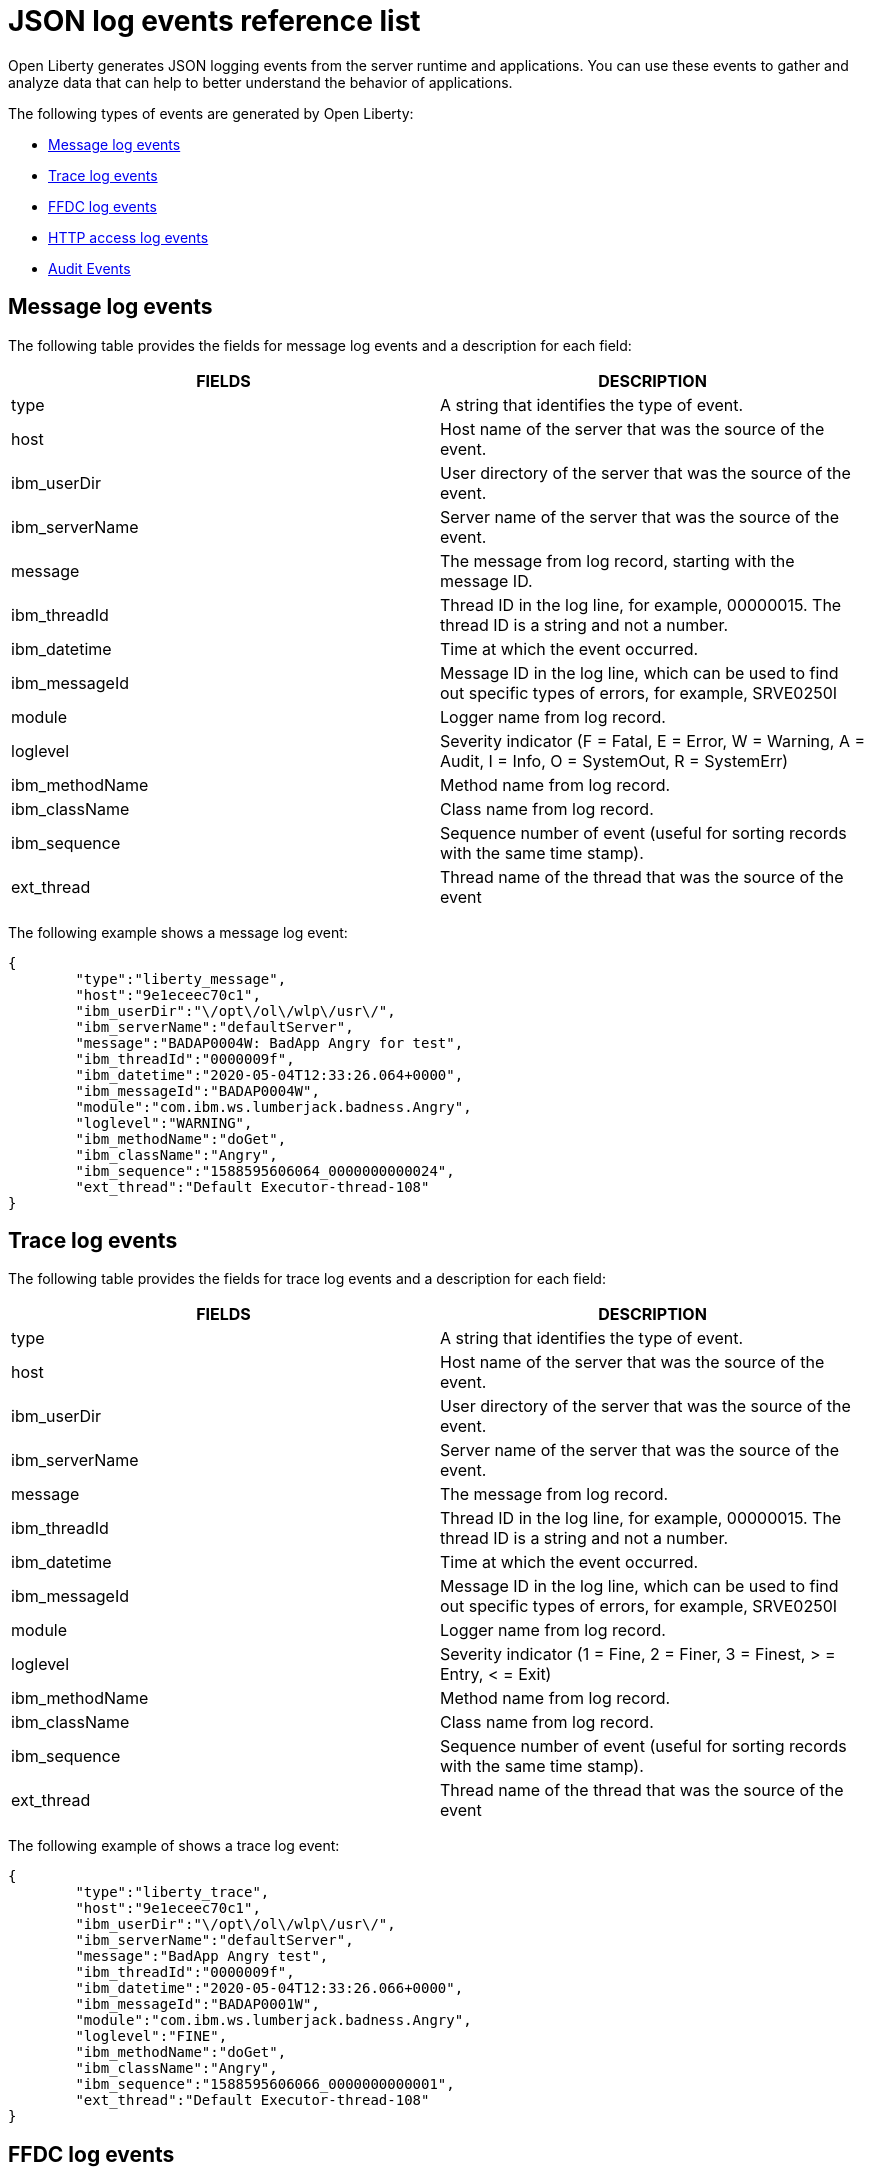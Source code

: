 // Copyright (c) 2018 IBM Corporation and others.
// Licensed under Creative Commons Attribution-NoDerivatives
// 4.0 International (CC BY-ND 4.0)
//   https://creativecommons.org/licenses/by-nd/4.0/
//
// Contributors:
//     IBM Corporation
//
:page-layout: general-reference
:page-type: general
:seo-title: JSON logging events - OpenLiberty.io
:seo-description: The JSON logging events that can be captured from the Open Liberty server runtime environment and applications.
= JSON log events reference list

Open Liberty generates JSON logging events from the server runtime and applications. You can use these events to gather and analyze data that can help to better understand the behavior of applications.

The following types of events are generated by Open Liberty:

* <<Message log events, Message log events>>
* <<Trace log events, Trace log events>>
* <<FFDC log events, FFDC log events>>
* <<HTTP access log events, HTTP access log events>>
* <<Supported audit events and their audit data, Audit Events>>


== Message log events
The following table provides the fields for message log events and a description for each field:

[cols=",",options="header",]
|===
|FIELDS |DESCRIPTION
|type |A string that identifies the type of event.
|host |Host name of the server that was the source of the event.
|ibm_userDir |User directory of the server that was the source of the event.
|ibm_serverName |Server name of the server that was the source of the event.
|message |The message from log record, starting with the message ID.
|ibm_threadId |Thread ID in the log line, for example, 00000015. The thread ID is a string and not a number.
|ibm_datetime |Time at which the event occurred.
|ibm_messageId |Message ID in the log line, which can be used to find out specific types of errors, for example, SRVE0250I
|module |Logger name from log record.
|loglevel |Severity indicator (F = Fatal, E = Error, W = Warning, A = Audit, I = Info, O = SystemOut, R = SystemErr)
|ibm_methodName |Method name from log record.
|ibm_className |Class name from log record.
|ibm_sequence |Sequence number of event (useful for sorting records with the same time stamp).
|ext_thread |Thread name of the thread that was the source of the event
|===

The following example shows a message log event:

[source,json]
----
{
	"type":"liberty_message",
	"host":"9e1eceec70c1",
	"ibm_userDir":"\/opt\/ol\/wlp\/usr\/",
	"ibm_serverName":"defaultServer",
	"message":"BADAP0004W: BadApp Angry for test",
	"ibm_threadId":"0000009f",
	"ibm_datetime":"2020-05-04T12:33:26.064+0000",
	"ibm_messageId":"BADAP0004W",
	"module":"com.ibm.ws.lumberjack.badness.Angry",
	"loglevel":"WARNING",
	"ibm_methodName":"doGet",
	"ibm_className":"Angry",
	"ibm_sequence":"1588595606064_0000000000024",
	"ext_thread":"Default Executor-thread-108"
}
----

== Trace log events
The following table provides the fields for trace log events and a description for each field:

[cols=",",options="header",]
|===
|FIELDS |DESCRIPTION
|type |A string that identifies the type of event.
|host |Host name of the server that was the source of the event.
|ibm_userDir |User directory of the server that was the source of the event.
|ibm_serverName |Server name of the server that was the source of the event.
|message |The message from log record.
|ibm_threadId |Thread ID in the log line, for example, 00000015. The thread ID is a string and not a number.
|ibm_datetime |Time at which the event occurred.
|ibm_messageId |Message ID in the log line, which can be used to find out specific types of errors, for example, SRVE0250I
|module |Logger name from log record.
|loglevel |Severity indicator (1 = Fine, 2 = Finer, 3 = Finest, > = Entry, < = Exit)
|ibm_methodName |Method name from log record.
|ibm_className |Class name from log record.
|ibm_sequence |Sequence number of event (useful for sorting records with the same time stamp).
|ext_thread |Thread name of the thread that was the source of the event
|===

The following example of shows a trace log event:

[source,json]
----
{
	"type":"liberty_trace",
	"host":"9e1eceec70c1",
	"ibm_userDir":"\/opt\/ol\/wlp\/usr\/",
	"ibm_serverName":"defaultServer",
	"message":"BadApp Angry test",
	"ibm_threadId":"0000009f",
	"ibm_datetime":"2020-05-04T12:33:26.066+0000",
	"ibm_messageId":"BADAP0001W",
	"module":"com.ibm.ws.lumberjack.badness.Angry",
	"loglevel":"FINE",
	"ibm_methodName":"doGet",
	"ibm_className":"Angry",
	"ibm_sequence":"1588595606066_0000000000001",
	"ext_thread":"Default Executor-thread-108"
}
----

== FFDC log events
The following table provides the fields for first failure data capture (FFDC) events and a description for each field:

[cols=",",options="header",]
|===
|FIELDS |DESCRIPTION
|type |A string that identifies the type of event.
|host |Host name of the server that was the source of the event.
|ibm_userDir |User directory of the server that was the source of the event.
|ibm_serverName |Server name of the server that was the source of the event.
|ibm_datetime |Time at which the event occurred.
|message |The message from log record.
|ibm_className |The class that emitted the FFDC entry.
|ibm_exceptionName |The exception that was reported in the FFDC entry.
|ibm_probeID |The unique identifier of the FFDC point within the class.
|ibm_threadId |The thread ID of the FFDC incident.
|ibm_stackTrace |The stack trace of the FFDC incident.
|ibm_objectDetails |The incident details for the FFDC incident.
|ibm_sequence |Sequence number of event (useful for sorting records with the same time stamp).

|===

The following example shows a FFDC log event:
[source,json]
----
{
    "type":"liberty_ffdc",
    "host":"252ecfa1f755",
    "ibm_userDir":"\/opt\/ibm\/wlp\/usr\/",
    "ibm_serverName":"defaultServer",
    "ibm_datetime":"2020-03-24T19:08:14.579+0000",
    "message":"A metric named com.acmeair.web.AuthServiceRest.com.acmeair.web.AuthServiceRest.login with tags app=\"acmeair-authservice-java\" already exists",
    "ibm_className":"com.ibm.ws.microprofile.metrics.impl.MetricRegistryImpl",
    "ibm_exceptionName":"java.lang.IllegalArgumentException",
    "ibm_probeID":"656",
    "ibm_threadId":"00000275",
    "ibm_stackTrace":"java.lang.IllegalArgumentException: A metric named com.acmeair.web.AuthServiceRest.com.acmeair.web.AuthServiceRest.login with tags app=\"acmeair-authservice-java\" already exists\n\tat ...",
    "ibm_objectDetails":"Object type = com.ibm.ws.microprofile.metrics.impl.MetricRegistryImpl\n  metrics = class java.util.concurrent.ConcurrentHashMap@f445b6cd\n...",
    "ibm_sequence":"1585076894579_0000000000001"
}
----

== HTTP access log events
The following table provides the fields for HTTP access log events and a description for each field:

[cols=",",options="header",]
|===
|FIELDS |DESCRIPTION
|type |A string that identifies the type of event.
|host |Host name of the server that was the source of the event.
|ibm_userDir |User directory of the server that was the source of the event.
|ibm_serverName |Server name of the server that was the source of the event.
|ibm_uriPath |Path information for the requested URL. This path information does not contain the query parameters, for example, `/pushworksserver/push/apps/tags`.
|ibm_requestMethod |HTTP verb, for example, GET
|ibm_requestHost |Request host IP address, for example, 127.0.0.1.
|ibm_requestPort |Port number of the request.
|ibm_remoteHost |Remote host IP address, for example, 127.0.0.1
|ibm_userAgent |The userAgent value in the request.
|ibm_requestProtocol |Protocol type, for example, HTTP/1.1.
|queryString |String representing query string from the HTTP request, for example, color=blue&size=large.
|ibm_bytesReceived |Bytes received in the URL, for example, 94.
|ibm_responseCode |HTTP response code, for example, 200.
|ibm_elapsedTime |Time that is taken to serve the request, in microseconds.
|ibm_datetime |Time at which the event occurred.
|ibm_sequence |Sequence number of event (useful for sorting records with the same time stamp).

|===

The following example shows a HTTP access log event:

[source,json]
----
{
    "type":"liberty_accesslog",
    "host":"79e8ad2347b3",
    "ibm_userDir":"\/opt\/ibm\/wlp\/usr\/",
    "ibm_serverName":"defaultServer",
    "ibm_uriPath":"\/customer\/internal\/validateid",
    "ibm_requestMethod":"POST",
    "ibm_requestHost":"172.27.0.9",
    "ibm_requestPort":"9080",
    "ibm_remoteHost":"172.27.0.10",
    "ibm_userAgent":"Apache-CXF/3.3.3-SNAPSHOT",
    "ibm_requestProtocol":"HTTP\/1.1",
    "ibm_bytesReceived":18,
    "ibm_responseCode":200,
    "ibm_elapsedTime":1639930,
    "ibm_datetime":"2020-03-24T19:08:17.073+0000",
    "ibm_sequence":"1585076895433_0000000000003"
}
----

== Supported audit events and their audit data

The Liberty Audit feature captures auditable events from the server runtime environment and applications. You can use the data that is generated from the audit events to analyze the configured environment.

The audit events are captured in the following formats to help identify different areas where the configured environment can be improved:

* <<SECURITY_AUDIT_MGMT, Management of the audit service (SECURITY_AUDIT_MGMT)>>
* <<SECURITY_MEMBER_MGMT, SCIM operations/member management (SECURITY_MEMBER_MGMT)>>
* <<SECURITY_API_AUTHN, Servlet 3.0 APIs: login/authenticate (SECURITY_API_AUTHN)>>
* <<SECURITY_API_AUTHN_TERMINATE, Servlet 3.0 APIs: logout (SECURITY_API_AUTHN_TERMINATE)>>
* <<SECURITY_AUTHN_TERMINATE, Form Logout (SECURITY_AUTHN_TERMINATE)>>
* <<SECURITY_AUTHN, Basic Authentication (SECURITY_AUTHN)>>
* <<SECURITY_AUTHN, Client certificate authentication (SECURITY_AUTHN)>>
* <<SECURITY_AUTHN, Form Login Authenication (SECURITY_AUTHN)>>
* <<SECURITY_AUTHN_DELEGATION, Servlet runAs delegation (SECURITY_AUTHN_DELEGATION)>>
* <<SECURITY_AUTHN_DELEGATION, EJB delegation (SECURITY_AUTHN_DELEGATION)>>
* <<SECURITY_AUTHN_FAILOVER, Failover to basic authentication (SECURITY_AUTHN_FAILOVER)>>
* <<SECURITY_AUTHZ, Unprotected servlet authorization (SECURITY_AUTHZ)>>
* <<SECURITY_AUTHZ, JACC web authorization (SECURITY_AUTHZ)>>
* <<SECURITY_AUTHZ, JACC EJB authorization (SECURITY_AUTHZ)>>
* <<SECURITY_AUTHZ, EJB authorization (SECURITY_AUTHZ)>>
* <<SECURITY_JMS_AUTHN, JMS Authentication (SECURITY_JMS_AUTHN)>>
* <<SECURITY_JMS_AUTHZ, JMS Authorization (SECURITY_JMS_AUTHZ)>>
* <<JMX_MBEAN_REGISTER, JMX MBean registration (JMX_MBEAN_REGISTER)>>
* <<JMX_MBEAN, JMX MBean Operations (JXM_MBEAN)>>
* <<JMX_MBEAN_ATTRIBUTES, JMX MBean attribute operations (JMX_MBEAN_ATTRIBUTES)>>
* <<JMX_NOTIFICATION, JMX Notifications (JMX_NOTIFICATION)>>

=== SECURITY_AUDIT_MGMT

The SECURITY_AUDIT_MGMT event captures the start and stop of the Audit Service and implemented handlers such as the default AuditFileHandler.


The following table provides the fields for the SECURITY_AUDIT_MGMT event to capture the audit information from the management of the audit service.

[cols=",",options="header",]
|===
|FIELDS |DESCRIPTION
|type |A string that identifies the type of event
|host |Host name of the server that was the source of the event
|ibm_userDir |User directory of the server that was the source of the event.
|ibm_serverName |Server name of the server that was the source of the
event.
|ibm_datetime |Time at which the event occurred.
|ibm_sequence |Sequence number of event (useful for sorting records with the same time stamp).
|ibm_threadId |Thread ID in the log line, for example, 00000015. The thread ID is a string and not a number.
|ibm_audit_eventName |Name of the audit event
|ibm_audit_eventSequenceNumber |Sequence number of the audit event
|ibm_audit_eventTime |Time the event occurred
|ibm_audit_observer.id |Identifier of the observer of the event
|ibm_audit_observer.name |Name of the observer of the event: `AuditService` in the case of the audit service; `AuditHandler: <name of handler implementation>` in the case of a handler start
|ibm_audit_observer.typeURI |Unique URI of the observer of the event: `service/server`
|ibm_audit_outcome |Outcome of the event
|ibm_audit_target.id |Identifier of the target of the action
|ibm_audit_target.typeURI |Unique URI of the target of the event: `server/audit/start` in the case of an AuditService or handler start; `server/audit/stop` in the case of an AuditService or handler stop
|===


The following example shows the SECURITY_AUDIT_MGMT event capturing the start of the Audit Service and AuditFileHandler:

[source,json]
----
{
    "type":"liberty_audit",
    "host":"sage.xyz.com",
    "ibm_userDir":"\/Users\/sage\/libertyGit\/WS-CD-Open\/dev\/build.image\/wlp\/usr\/",
    "ibm_serverName":"TestServer.audit",
    "ibm_datetime":"2018-07-10T16:15:35.110-0400",
    "ibm_sequence":"1536171863908_0000000000001",
    "ibm_threadId":"00000013",
    "ibm_audit_eventName": "SECURITY_AUDIT_MGMT",
    "ibm_audit_eventSequenceNumber": "0",
    "ibm_audit_eventTime": "2018-07-10T16:15:34.339-0400",
    "ibm_audit_observer.id": "websphere: sage.xyz.com:/Users/sage/libertyGit/WS-CD-Open/dev/build.image/wlp/usr/:TestServer.audit",
    "ibm_audit_observer.name": "AuditService",
    "ibm_audit_observer.typeURI": "service/server",
    "ibm_audit_outcome": "success",
    "ibm_audit_target.id": "websphere: sage.xyz.com:/Users/sage/libertyGit/WS-CD-Open/dev/build.image/wlp/usr/:TestServer.audit",
    "ibm_audit_target.typeURI": "service/audit/start"
	}

{
	  "type":"liberty_audit",
    "host":"sage.xyz.com",
    "ibm_userDir":"\/Users\/sage\/libertyGit\/WS-CD-Open\/dev\/build.image\/wlp\/usr\/",
    "ibm_serverName":"TestServer.audit",
    "ibm_datetime":"2018-07-10T16:15:35.740-0400",
    "ibm_sequence":"1536171863908_0000000000002",
    "ibm_threadId":"00000013",
    "ibm_audit_eventName": "SECURITY_AUDIT_MGMT",
    "ibm_audit_eventSequenceNumber": "1",
    "ibm_audit_eventTime": "2018-07-10T16:15:34.471-0400",
    "ibm_audit_observer.id": "websphere: sage.xyz.com:/Users/sage/libertyGit/WS-CD-Open/dev/build.image/wlp/usr/:TestServer.audit",
    "ibm_audit_observer.name": "AuditHandler:AuditFileHandler",
    "ibm_audit_observer.typeURI": "service/server",
    "ibm_audit_outcome": "success",
    "ibm_audit_target.id": "websphere: sage.xyz.com:/Users/sage/libertyGit/WS-CD-Open/dev/build.image/wlp/usr/:TestServer.audit",
    "ibm_audit_target.typeURI": "service/audit/start"

}
----


=== SECURITY_MEMBER_MGMT

You can use the SECURITY_MEMBER_MGMT event to capture the audit information from SCIM operations or member management. The following table provides the fields for the SECURITY_Member_MGMT event and a description of each field.

[cols=",",options="header",]
|===
|FIELDS |DESCRIPTION
|type |A string that identifies the type of event
|host |Host name of the server that was the source of the event
|ibm_userDir |User directory of the server that was the source of the event.
|ibm_serverName |Server name of the server that was the source of the
event.
|ibm_datetime |Time at which the event occurred.
|ibm_sequence |Sequence number of event (useful for sorting records with the same time stamp).
|ibm_threadId |Thread ID in the log line, for example, 00000015. The thread ID is a string and not a number.
|ibm_audit_eventName |Name of the audit event
|ibm_audit_eventSequenceNumber |Sequence number of the audit event
|ibm_audit_eventTime |Time the event occurred
|ibm_audit_initiator.host.address |Host address of the initiator of the event
|ibm_audit_initiator.host.agent |Name of monitoring agent associated with initiator
|ibm_audit_observer.id |Identifier of the observer of the event
|ibm_audit_observer.name |Name of the observer of the event: `SecurityService`
|ibm_audit_observer.typeURI |Unique URI of the observer of the event: `service/server`
|ibm_audit_outcome |Outcome of the event
|ibm_audit_reason.reasonCode |A value indicating the underlying success or error code for the outcome. In general, a value of 200 means success.
|ibm_audit_reason.reasonType |A value indicating the underlying mechanism, i.e., and HTTP or HTTPS associated with the request
|ibm_audit_target.action |What action was being performed on the target
|ibm_audit_target.appname |Name of the application to be accessed or run on the target
|ibm_audit_target.credential.token |Token name of user performing action
|ibm_audit_target.credential.type |Token type of user performing action
|ibm_audit_target.entityType |Generic name of the member being acted upon: PersonAccount, Group
|ibm_audit_target.host.address |Host and port of the target
|ibm_audit_target.id |Identifier of the target of the action
|ibm_audit_target.method |Method being invoked on the target, i.e.,GET, POST
|ibm_audit_target.name |Name of the target. Note that the name will include “urbridge”, “scim” or “vmmservice”, depending on the flow of the request (for example, is it a call coming through scim).
|ibm_audit_target.realm |Realm name associated with the target
|ibm_audit_target.repositoryId |Repository identifier associated with the target
|ibm_audit_target.session |Session identifier associated with the target
|ibm_audit_target.uniqueName |Unique name of the member being acted upon
|ibm_audit_target.typeURI |Unique URI of the target of the event: server/vmmservice/<action>
|===

The following example shows a SECURITY_MEMBER_MGMT user record creation action:

[source,json]
----
{
    "type": "liberty_audit",
    "host": "sage.xyz.com",
    "ibm_userDir": "C:\/liberty\/libertyGit\/WS-CD-Open\/dev\/build.image\/wlp\/usr\/",
    "ibm_serverName": "scim.custom.repository.audit",
    "ibm_datetime": "2018-07-24T14:59:82.321-0400",
    "ibm_sequence": "1536329056532_0000000000047",
    "ibm_threadId": "000000a5",
    "ibm_audit_eventName": "SECURITY_MEMBER_MGMT",
    "ibm_audit_eventSequenceNumber": "13",
    "ibm_audit_eventTime": "2018-07-24T14:58:45.284-0400",
    "ibm_audit_initiator.host.address": "127.0.0.1",
    "ibm_audit_initiator.host.agent": "Java/1.8.0",
    "ibm_audit_observer.id": "websphere: sage.xyz.com:C:/liberty/libertyGit/WS-CD-Open/dev/build.image/wlp/usr/:scim.custom.repository.audit",
    "ibm_audit_observer.name": "SecurityService",
    "ibm_audit_observer.typeURI": "service/server",
    "ibm_audit_outcome": "success",
    "ibm_audit_reason.reasonCode": "200",
    "ibm_audit_reason.reasonType": "HTTPS",
    "ibm_audit_target.action": "create",
    "ibm_audit_target.appname": "RESTProxyServlet",
    "ibm_audit_target.credential.token": "adminUser",
    "ibm_audit_target.credential.type": "BASIC",
    "ibm_audit_target.entityType": "PersonAccount",
    "ibm_audit_target.host.address": "127.0.0.1:63571",
    "ibm_audit_target.id": "websphere: sage.xyz.com:C:/liberty/libertyGit/WS-CD-Open/dev/build.image/wlp/usr/:scim.custom.repository.audit",
    "ibm_audit_target.method": "POST",
    "ibm_audit_target.name": "/ibm/api/scim/Users",
    "ibm_audit_target.realm": "sampleCustomRepositoryRealm",
    "ibm_audit_target.repositoryId": "sampleCustomRepository",
    "ibm_audit_target.session": "myQz9fZu2ZUW0nEUWvEaiQC",
    "ibm_audit_target.typeURI": "service/vmmservice/create",
    "ibm_audit_target.uniqueName": "cn=usertemp,o=ibm,c=us"


}
----

The following example shows a SECURITY_MEMBER_MGMT user lookup action:

[source,json]
----
{

    "type": "liberty_audit",
    "host": "sage.xyz.com",
    "ibm_userDir": "C:\/liberty\/libertyGit\/WS-CD-Open\/dev\/build.image\/wlp\/usr\/",
    "ibm_serverName": "scim.custom.repository.audit",
    "ibm_datetime": "2018-07-24T14:59:82.433-0400",
    "ibm_sequence": "1536329056532_0000000000048",
    "ibm_threadId": "000000a5",
    "ibm_audit_eventName": "SECURITY_MEMBER_MGMT",
    "ibm_audit_eventSequenceNumber": "14",
    "ibm_audit_eventTime": "2018-07-24T14:58:45.343-0400",
    "ibm_audit_initiator.host.address": "127.0.0.1",
    "ibm_audit_initiator.host.agent": "Java/1.8.0",
    "ibm_audit_observer.id": "websphere: sage.xyz.com:C:/liberty/libertyGit/WS-CD-Open/dev/build.image/wlp/usr/:scim.custom.repository.audit",
    "ibm_audit_observer.name": "SecurityService",
    "ibm_audit_observer.typeURI": "service/server",
    "ibm_audit_outcome": "success",
    "ibm_audit_reason.reasonCode": "200",
    "ibm_audit_reason.reasonType": "HTTPS",
    "ibm_audit_target.action": "get",
    "ibm_audit_target.appname": "RESTProxyServlet",
    "ibm_audit_target.credential.token": "adminUser",
    "ibm_audit_target.credential.type": "BASIC",
    "ibm_audit_target.entityType": "PersonAccount",
    "ibm_audit_target.host.address": "127.0.0.1:63571",
    "ibm_audit_target.id": "websphere: sage.xyz.com:C:/liberty/libertyGit/WS-CD-Open/dev/build.image/wlp/usr/:scim.custom.repository.audit",
    "ibm_audit_target.method": "POST",
    "ibm_audit_target.name": "/ibm/api/scim/Users",
    "ibm_audit_target.realm": "sampleCustomRepositoryRealm",
    "ibm_audit_target.repositoryId": "sampleCustomRepository",
    "ibm_audit_target.session": "myQz9fZu2ZUW0nEUWvEaiQC",
    "ibm_audit_target.typeURI": "service/vmmservice/get",
    "ibm_audit_target.uniqueName": "cn=usertemp,o=ibm,c=us"

}
----


=== SECURITY_API_AUTHN

You can use the SECURITY_API_AUTHN event to capture the audit information from the login and authentication for servlet 3.0 APIs. The following table provides the fields for the SECURITY_API_AUTHN event and a description of each field.

[cols=",",options="header",]
|===
|FIELDS |DESCRIPTION
|type |A string that identifies the type of event
|host |Host name of the server that was the source of the event
|ibm_userDir |User directory of the server that was the source of the event.
|ibm_serverName |Server name of the server that was the source of the
event.
|ibm_datetime |Time at which the event occurred.
|ibm_sequence |Sequence number of event (useful for sorting records with the same time stamp).
|ibm_threadId |Thread ID in the log line, for example, 00000015. The thread ID is a string and not a number.
|ibm_audit_eventName |Name of the audit event
|ibm_audit_eventSequenceNumber |Sequence number of the audit event
|ibm_audit_eventTime |Time the event occurred
|ibm_audit_initiator.host.address |Host address of the initiator of the event
|ibm_audit_initiator.host.agent |Name of monitoring agent associated with initiator
|ibm_audit_observer.id |Identifier of the observer of the event
|ibm_audit_observer.name |Name of the observer of the event: `SecurityService`
|ibm_audit_observer.typeURI |Unique URI of the observer of the event: `service/server`
|ibm_audit_outcome |Outcome of the event
|ibm_audit_reason.reasonCode |A value indicating the underlying success or error code for the outcome. In general, a value of 200 means success
|ibm_audit_reason.reasonType |A value indicating the underlying mechanism, i.e., HTTP or HTTPS, associated with the request
|ibm_audit_target.appname |Name of the application to be accessed or run on the target
|ibm_audit_target.credential.token |Token name of user performing action
|ibm_audit_target.credential.type |Token type of user performing action. BASIC, FORM or CLIENTCERT
|ibm_audit_target.host.address |Host and port of the target
|ibm_audit_target.id |Identifier of the target of the action
|ibm_audit_target.method |Method being invoked on the target, i.e.,GET, POST
|ibm_audit_target.name |Context root
|ibm_audit_target.params |Names and values of any parameters sent to the target with the action
|ibm_audit_target.realm |Realm name associated with the target
|ibm_audit_target.session |HTTP session ID
|ibm_audit_target.typeURI |Unique URI of the target of the event: `service/application/web`
|===

The following example shows a SECURITY_API_AUTHN event that results in a redirect:

[source,json]
----
{
    "type": "liberty_audit",
    "host": "sage.xyz.com",
    "ibm_userDir": "C:\/liberty\/libertyGit\/WS-CD-Open\/dev\/build.image\/wlp\/usr\/",
    "ibm_serverName": "com.ibm.ws.webcontainer.security.fat.loginmethod.audit",
    "ibm_datetime": "2018-07-24T17:03:25.628-0400",
    "ibm_sequence": "1536329078239_0000000000020",
    "ibm_threadId": "000000b7",
    "ibm_audit_eventName": "SECURITY_API_AUTHN",
    "ibm_audit_eventSequenceNumber": "2",
    "ibm_audit_eventTime": "2018-07-24T17:03:24.142-0400",
    "ibm_audit_initiator.host.address": "127.0.0.1",
    "ibm_audit_initiator.host.agent": "Apache-HttpClient/4.1.2 (java 1.5)",
    "ibm_audit_observer.id": "websphere: sage.xyz.com:C:/liberty/libertyGit/WS-CD-Open/dev/build.image/wlp/usr/:com.ibm.ws.webcontainer.security.fat.loginmethod.audit",
    "ibm_audit_observer.name": "SecurityService",
    "ibm_audit_observer.typeURI": "service/server",
    "ibm_audit_outcome": "failure",
    "ibm_audit_reason.reasonCode": "401",
    "ibm_audit_reason.reasonType": "HTTP",
    "ibm_audit_target.appname": "ProgrammaticAPIServlet",
    "ibm_audit_target.credential.token": "user2",
    "ibm_audit_target.credential.type": "BASIC",
    "ibm_audit_target.host.address": "127.0.0.1:8010",
    "ibm_audit_target.id": "websphere: sage.xyz.com:C:/liberty/libertyGit/WS-CD-Open/dev/build.image/wlp/usr/:com.ibm.ws.webcontainer.security.fat.loginmethod.audit",
    "ibm_audit_target.method": "GET",
    "ibm_audit_target.name": "/basicauth/ProgrammaticAPIServlet",
    "ibm_audit_target.params": "testMethod=login,logout,login&user=user2&password=*******",
    "ibm_audit_target.realm": "BasicRealm",
    "ibm_audit_target.session": "MDqMWXO--7cmdu4Oqkt8J3i",
    "ibm_audit_target.typeURI": "service/application/web"


}
----

=== SECURITY_API_AUTHN_TERMINATE

You can use the SECURITY_API_AUTHN_TERMINATE event to capture the audit information from the log out for servlet 3.0 APIs. The following table provides the fields for the SECURITY_API_AUTHN_TERMINATE event and a description of each field.

[cols=",",options="header",]
|===
|FIELDS |DESCRIPTION
|type |A string that identifies the type of event
|host |Host name of the server that was the source of the event
|ibm_userDir |User directory of the server that was the source of the event.
|ibm_serverName |Server name of the server that was the source of the
event.
|ibm_datetime |Time at which the event occurred.
|ibm_sequence |Sequence number of event (useful for sorting records with the same time stamp).
|ibm_threadId |Thread ID in the log line, for example, 00000015. The thread ID is a string and not a number.
|ibm_audit_eventName |Name of the audit event
|ibm_audit_eventSequenceNumber |Sequence number of the audit event
|ibm_audit_eventTime |Time the event occurred
|ibm_audit_initiator.host.address |Host address of the initiator of the event
|ibm_audit_initiator.host.agent |Name of monitoring agent associated with initiator
|ibm_audit_observer.id |Identifier of the observer of the event
|ibm_audit_observer.name |Name of the observer of the event: `SecurityService`
|ibm_audit_observer.typeURI |Unique URI of the observer of the event: `service/server`
|ibm_audit_outcome |Outcome of the event
|ibm_audit_reason.reasonCode |A value indicating the underlying success or error code for the outcome. In general, a value of 200 means success
|ibm_audit_reason.reasonType |A value indicating the underlying mechanism, i.e., HTTP or HTTPS, associated with the request
|ibm_audit_target.appname |Name of the application to be accessed or run on the target
|ibm_audit_target.credential.token |Token name of user performing action
|ibm_audit_target.credential.type |Token type of user performing action. BASIC, FORM or CLIENTCERT
|ibm_audit_target.host.address |Host and port of the target
|ibm_audit_target.id |Identifier of the target of the action
|ibm_audit_target.method |Method being invoked on the target, i.e.,GET, POST
|ibm_audit_target.name |Context root
|ibm_audit_target.params |Names and values of any parameters sent to the target with the action
|ibm_audit_target.realm |Realm name associated with the target
|ibm_audit_target.session |HTTP Session ID
|ibm_audit_target.typeURI |Unique URI of the target of the event: `service/application/web`
|===

The following example shows a successful SECURITY_API_AUTHN_TERMINATE event:

[source, json]
----
{
    "type": "liberty_audit",
    "host": "sage.xyz.com",
    "ibm_userDir": "C:\/liberty\/libertyGit\/WS-CD-Open\/dev\/build.image\/wlp\/usr\/",
    "ibm_serverName": "com.ibm.ws.webcontainer.security.fat.loginmethod.audit",
    "ibm_datetime": "2018-07-24T17:03:25.845-0400",
    "ibm_sequence": "1536329078239_0000000000021",
    "ibm_threadId": "000000b7",
    "ibm_audit_eventName": "SECURITY_API_AUTHN_TERMINATE",
    "ibm_audit_eventSequenceNumber": "3",
    "ibm_audit_eventTime": "2018-07-24T17:03:24.193-0400",
    "ibm_audit_initiator.host.address": "127.0.0.1",
    "ibm_audit_initiator.host.agent": "Apache-HttpClient/4.1.2 (java 1.5)",
    "ibm_audit_observer.id": "websphere: sage.xyz.com:C:/liberty/libertyGit/WS-CD-Open/dev/build.image/wlp/usr/:com.ibm.ws.webcontainer.security.fat.loginmethod.audit",
    "ibm_audit_observer.name": "SecurityService",
    "ibm_audit_observer.typeURI": "service/server",
    "ibm_audit_outcome": "success",
    "ibm_audit_reason.reasonCode": "200",
    "ibm_audit_reason.reasonType": "HTTP",
    "ibm_audit_target.appname": "ProgrammaticAPIServlet",
    "ibm_audit_target.credential.token": "user1",
    "ibm_audit_target.credential.type": "BASIC",
    "ibm_audit_target.host.address": "127.0.0.1:8010",
    "ibm_audit_target.id": "websphere: sage.xyz.com:C:/liberty/libertyGit/WS-CD-Open/dev/build.image/wlp/usr/:com.ibm.ws.webcontainer.security.fat.loginmethod.audit",
    "ibm_audit_target.method": "GET",
    "ibm_audit_target.name": "/basicauth/ProgrammaticAPIServlet",
    "ibm_audit_target.params": "testMethod=login,logout,login&user=user2&password=*******",
    "ibm_audit_target.realm": "BasicRealm",
    "ibm_audit_target.session": "MDqMWXO--7cmdu4Oqkt8J3i",
    "ibm_audit_target.typeURI": "service/application/web"

}
----

=== SECURITY_AUTHN

You can use the SECURITY_AUTHN event to capture the audit information from basic authentication, form login authentication, client certificate authentication, and JASPI authentication. The following table provides the fields for the SECURITY_AUTHN event and a description of each field.

[cols=",",options="header",]
|===
|FIELDS |DESCRIPTION
|type |A string that identifies the type of event
|host |Host name of the server that was the source of the event
|ibm_userDir |User directory of the server that was the source of the event.
|ibm_serverName |Server name of the server that was the source of the
event.
|ibm_datetime |Time at which the event occurred.
|ibm_sequence |Sequence number of event (useful for sorting records with the same time stamp).
|ibm_threadId |Thread ID in the log line, for example, 00000015. The thread ID is a string and not a number.
|ibm_audit_eventName |Name of the audit event
|ibm_audit_eventSequenceNumber |Sequence number of the audit event
|ibm_audit_eventTime |Time the event occurred
|ibm_audit_initiator.host.address |Host address of the initiator of the event
|ibm_audit_initiator.host.agent |Name of monitoring agent associated with initiator
|ibm_audit_observer.id |Identifier of the observer of the event
|ibm_audit_observer.name |Name of the observer of the event: `SecurityService`
|ibm_audit_observer.typeURI |Unique URI of the observer of the event: `service/server`
|ibm_audit_outcome |Outcome of the event
|ibm_audit_reason.reasonCode |A value indicating the underlying success or error code for the outcome. In general, a value of 200 means success
|ibm_audit_reason.reasonType |A value indicating the underlying mechanism, i.e., HTTP or HTTPS, associated with the request
|ibm_audit_target.appname |Name of the application to be accessed or run on the target
|ibm_audit_target.credential.token |Token name of user performing action
|ibm_audit_target.credential.type |Token type of user performing action. BASIC, FORM or CLIENTCERT
|ibm_audit_target.host.address |Host and port of the target
|ibm_audit_target.id |Identifier of the target of the action
|ibm_audit_target.method |Method being invoked on the target, i.e.,GET, POST
|ibm_audit_target.name |Context root
|ibm_audit_target.params |Names and values of any parameters sent to the target with the action
|ibm_audit_target.realm |Realm name associated with the target
|ibm_audit_target.session |HTTP session ID
|ibm_audit_target.typeURI |Unique URI of the target of the event: `service/application/web`
|===

The following example shows a successful SECURITY_AUTHN event:

[source,json]
----
{
    "type": "liberty_audit",
    "host":"sage.xyz.com",
    "ibm_userDir":"C:\/liberty\/libertyGit\/WS-CD-Open\/dev\/build.image\/wlp\/usr\/",
    "ibm_serverName":"com.ibm.ws.webcontainer.security.fat.loginmethod.audit",
    "ibm_datetime":"2018-07-24T17:04:53.213-0400",
    "ibm_sequence":"1536171867413_0000000000003",
    "ibm_threadId":"00000050",
    "ibm_audit_eventName": "SECURITY_AUTHN",
    "ibm_audit_eventSequenceNumber": "6",
    "ibm_audit_eventTime": "2018-07-24T17:03:28.652-0400",
    "ibm_audit_initiator.host.address": "127.0.0.1",
    "ibm_audit_initiator.host.agent": "Apache-HttpClient/4.1.2 (java 1.5)",
    "ibm_audit_observer.id": "websphere: sage.xyz.com:C:/liberty/libertyGit/WS-CD-Open/dev/build.image/wlp/usr/:com.ibm.ws.webcontainer.security.fat.loginmethod.audit",
    "ibm_audit_observer.name": "SecurityService",
    "ibm_audit_observer.typeURI": "service/server",
    "ibm_audit_outcome": "success",
    "ibm_audit_reason.reasonCode": "200",
    "ibm_audit_reason.reasonType": "HTTP",
    "ibm_audit_target.appname": "ProgrammaticAPIServlet",
    "ibm_audit_target.credential.token": "user1",
    "ibm_audit_target.credential.type": "BASIC",
    "ibm_audit_target.host.address": "127.0.0.1:8010",
    "ibm_audit_target.id": "websphere: sage.xyz.com:C:/liberty/libertyGit/WS-CD-Open/dev/build.image/wlp/usr/:com.ibm.ws.webcontainer.security.fat.loginmethod.audit",
    "ibm_audit_target.method": "GET",
    "ibm_audit_target.name": "/basicauth/ProgrammaticAPIServlet",
    "ibm_audit_target.params": "testMethod=login,logout,login&user=invalidUser&password=*********",
    "ibm_audit_target.realm": "BasicRealm",
    "ibm_audit_target.session": "vvmysQmVNHt4OfCRNIflZBt",
    "ibm_audit_target.typeURI": "service/application/web"

}
----


=== SECURITY_AUTHN_DELEGATION

You can use the SECURITY_AUTHN_DELEGATION event to capture the audit information from Servlet runAs delegation and EJB delegation. The following table provides the fields for the SECURITY_AUTHN_DELEGATION event and a description of each field.

[cols=",",options="header",]
|===
|FIELDS |DESCRIPTION
|type |A string that identifies the type of event
|host |Host name of the server that was the source of the event
|ibm_userDir |User directory of the server that was the source of the event.
|ibm_serverName |Server name of the server that was the source of the
event.
|ibm_datetime |Time at which the event occurred.
|ibm_sequence |Sequence number of event (useful for sorting records with the same time stamp).
|ibm_threadId |Thread ID in the log line, for example, 00000015. The thread ID is a string and not a number.
|ibm_audit_eventName |Name of the audit event
|ibm_audit_eventSequenceNumber |Sequence number of the audit event
|ibm_audit_eventTime |Time the event occurred
|ibm_audit_initiator.host.address |Host address of the initiator of the event
|ibm_audit_initiator.host.agent |Name of monitoring agent associated with initiator
|ibm_audit_observer.id |Identifier of the observer of the event
|ibm_audit_observer.name |Name of the observer of the event: `SecurityService`
|ibm_audit_observer.typeURI |Unique URI of the observer of the event: `service/server`
|ibm_audit_outcome |Outcome of the event
|ibm_audit_reason.reasonCode |A value indicating the underlying success or error code for the outcome. In general, a value of 200 means success
|ibm_audit_reason.reasonType |A value indicating the underlying mechanism, i.e., HTTP or HTTPS, associated with the request
|ibm_audit_target.appname |Name of the application to be accessed or run on the target
|ibm_audit_target.credential.token |Token name of user performing action
|ibm_audit_target.credential.type |Token type of user performing action. BASIC, FORM or CLIENTCERT
|ibm_audit_target.delegation.users |List of users in the delegation flow, starting with the initial user invoking the action
|ibm_audit_target.host.address |Host and port of the target
|ibm_audit_target.id |Identifier of the target of the action
|ibm_audit_target.method |Method being invoked on the target, i.e.,GET, POST
|ibm_audit_target.name |Context root
|ibm_audit_target.params |Names and values of any parameters sent to the target with the action
|ibm_audit_target.realm |Realm name associated with the target
|ibm_audit_target.runas.role |RunAs role name used in the delegation
|ibm_audit_target.session |HTTP session ID
|ibm_audit_target.typeURI |Unique URI of the target of the event: `service/application/web`
|===



The following example shows a successful SECURITY_AUTHN_DELEGATION event:

[source,json]
----
{
    "type": "liberty_audit",
    "host":"sage.xyz.com",
    "ibm_userDir":"C:\/liberty\/libertyGit\/WS-CD-Open\/dev\/build.image\/wlp\/usr\/",
    "ibm_serverName":"com.ibm.ws.ejbcontainer.security.fat.audit",
    "ibm_datetime":"2018-07-16T14:39:22.521-0400",
    "ibm_sequence":"1536329023162_0000000000001",
    "ibm_threadId":"00000080",
    "ibm_audit_eventName": "SECURITY_AUTHN_DELEGATION",
    "ibm_audit_eventSequenceNumber": "12",
    "ibm_audit_eventTime": "2018-07-16T14:38:02.281-0400",
    "ibm_audit_initiator.host.address": "127.0.0.1",
    "ibm_audit_initiator.host.agent": "Apache-HttpClient/4.1.2 (java 1.5 ",
    "ibm_audit_observer.id": "websphere: sage.xyz.com:C:/liberty/libertyGit/WS-CD-Open/dev/build.image/wlp/usr/:com.ibm.ws.ejbcontainer.security.fat.audit",
    "ibm_audit_observer.name": "SecurityService",
    "ibm_audit_observer.typeURI": "service/server",
    "ibm_audit_outcome": "success",
    "ibm_audit_reason.reasonCode": "200",
    "ibm_audit_reason.reasonType": "EJB",
    "ibm_audit_target.appname": "SecurityEJBA01Bean",
    "ibm_audit_target.credential.token": "user2",
    "ibm_audit_target.credential.type": "BASIC",
    "ibm_audit_target.delegation.users": "user:BasicRealm/user2; user:BasicRealm/user99",
    "ibm_audit_target.host.address": "127.0.0.1:8010",
    "ibm_audit_target.id": "websphere: sage.xyz.com:C:/liberty/libertyGit/WS-CD-Open/dev/build.image/wlp/usr/:com.ibm.ws.ejbcontainer.security.fat.audit",
    "ibm_audit_target.method": "GET",
    "ibm_audit_target.name": "/securityejb/SimpleServlet",
    "ibm_audit_target.params": "testInstance=ejb01&testMethod=runAsSpecified",
    "ibm_audit_target.realm": "BasicRealm",
    "ibm_audit_target.runas.role": "Employee",
    "ibm_audit_target.session": "b3g01JoFvsy7uKDNBqH7An-",
    "ibm_audit_target.typeURI": "service/application/web"

}
----

=== SECURITY_AUTHN_FAILOVER

You can use the SECURITY_AUTHN_FAILOVER event to capture the audit information from failover to basic authentication. The following table provides the fields for the SECURITY_AUTHN_FAILOVER event and a description of each field.

[cols=",",options="header",]
|===
|FIELDS |DESCRIPTION
|type |A string that identifies the type of event
|host |Host name of the server that was the source of the event
|ibm_userDir |User directory of the server that was the source of the event.
|ibm_serverName |Server name of the server that was the source of the
event.
|ibm_datetime |Time at which the event occurred.
|ibm_sequence |Sequence number of event (useful for sorting records with the same time stamp).
|ibm_threadId |Thread ID in the log line, for example, 00000015. The thread ID is a string and not a number.
|eventName |Name of the audit event
|eventSequenceNumber |Sequence number of the audit event
|eventTime |Time the event occurred
|initiator.host.address |Host address of the initiator of the event
|initiator.host.agent |Name of monitoring agent associated with initiator
|observer.id |Identifier of the observer of the event
|observer.name |Name of the observer of the event: `SecurityService`
|observer.typeURI |Unique URI of the observer of the event: `service/server`
|outcome |Outcome of the event
|reason.reasonCode |A value indicating the underlying success or error code for the outcome. In general, a value of 200 means success
|reason.reasonType |A value indicating the underlying mechanism, i.e., HTTP or HTTPS associated with the request
|target.appname |Name of the application to be accessed or run on the target
|target.authtype.failover |Name of failover authentication mechanism
|target.authtype.original |Name of original authentication mechanism
|target.credential.token |Token name of user performing action
|target.credential.type |Token type of user performing action. BASIC, FORM, or CLIENTCERT
|target.host.address |Host and port of the target
|target.id |Identifier of the target of the action
|target.method |Method being invoked on the target, i.e.,GET, POST
|target.name |Context root
|target.params |Names and values of any parameters sent to the target with the action
|target.realm |Realm name associated with the target
|target.session |HTTP session ID
|target.typeURI |Unique URI of the target of the event: `service/application/web`
|===

The following example shows a SECURITY_AUTHN_FAILOVER event:

[source,json]
----
{
    "type": "liberty_audit",
    "host":"sage.xyz.com",
    "ibm_userDir":"C:\/liberty\/libertyGit\/WS-CD-Open\/dev\/build.image\/wlp\/usr\/",
    "ibm_serverName":"com.ibm.ws.webcontainer.security.fat.clientcertfailover.audit",
    "ibm_datetime":"2018-07-24T17:06:42.201-0400",
    "ibm_sequence":"1541329052120_0000000000001",
    "ibm_threadId":"00000010",
    "ibm_audit_eventName": "SECURITY_AUTHN_FAILOVER”,
    "ibm_audit_eventSequenceNumber": "4",
    "ibm_audit_eventTime": "2018-07-24T17:05:03.777-0400",
    "ibm_audit_initiator.host.address": "127.0.0.1",
    "ibm_audit_initiator.host.agent": "Apache-HttpClient/4.1.2 (java 1.5)",
    "ibm_audit_observer.id": "websphere: sage.xyz.com:C:/liberty/libertyGit/WS-CD-Open/dev/build.image/wlp/usr/:com.ibm.ws.webcontainer.security.fat.clientcertfailover.audit",
    "ibm_audit_observer.name": "SecurityService",
    "ibm_audit_observer.typeURI": "service/server",
    "ibm_audit_outcome": "success",
    "ibm_audit_reason.reasonCode": "200",
    "ibm_audit_reason.reasonType": "HTTPS",
    "ibm_audit_target.appname": "ClientCertServlet",
    "ibm_audit_target.authtype.failover": "BASIC",
    "ibm_audit_target.authtype.original": "CLIENT_CERT",
    "ibm_audit_target.credential.token": "LDAPUser1",
    "ibm_audit_target.credential.type": "BASIC",
    "ibm_audit_target.host.address": "127.0.0.1:8020",
    "ibm_audit_target.id": "websphere: sage.xyz.com:C:/liberty/libertyGit/WS-CD-Open/dev/build.image/wlp/usr/:com.ibm.ws.webcontainer.security.fat.clientcertfailover.audit",
    "ibm_audit_target.method": "GET",
    "ibm_audit_target.name": "/clientcert/SimpleServlet",
    "ibm_audit_target.realm": "SampleLdapIDSRealm",
    "ibm_audit_target.session": "-7moVRZaL1mU2SVf0RHP28x",
    "ibm_audit_target.typeURI": "service/application/web"

}
----


=== SECURITY_AUTHN_TERMINATE

You can use the SECURTIY_AUTHN_TERMINATE event to capture the audit information from a form logout. The following table provides the fields for the SECURITY_AUTHN_TERMINATE event and a description of each field.

[cols=",",options="header",]
|===
|FIELDS |DESCRIPTION
|type |A string that identifies the type of event
|host |Host name of the server that was the source of the event
|ibm_userDir |User directory of the server that was the source of the event.
|ibm_serverName |Server name of the server that was the source of the
event.
|ibm_datetime |Time at which the event occurred.
|ibm_sequence |Sequence number of event (useful for sorting records with the same time stamp).
|ibm_threadId |Thread ID in the log line, for example, 00000015. The thread ID is a string and not a number.
|ibm_audit_eventName |Name of the audit event
|ibm_audit_eventSequenceNumber |Sequence number of the audit event
|ibm_audit_eventTime |Time the event occurred
|ibm_audit_initiator.host.address |Host address of the initiator of the event
|ibm_audit_initiator.host.agent |Name of monitoring agent associated with initiator
|ibm_audit_observer.id |Identifier of the observer of the event
|ibm_audit_observer.name |Name of the observer of the event: `SecurityService`
|ibm_audit_observer.typeURI |Unique URI of the observer of the event: `service/server`
|ibm_audit_outcome |Outcome of the event
|ibm_audit_reason.reasonCode |A value indicating the underlying success or error code for the outcome. In general, a value of 200 means success
|ibm_audit_reason.reasonType |A value indicating the underlying mechanism, i.e., HTTP or HTTPS, associated with the request
|ibm_audit_target.appname |Name of the application to be accessed or run on the target
|ibm_audit_target.authtype.failover |Name of failover authentication mechanism
|ibm_audit_target.authtype.original |Name of original authentication mechanism
|ibm_audit_target.credential.token |Token name of user performing action
|ibm_audit_target.credential.type |Token type of user performing action. BASIC, FORM or CLIENTCERT
|ibm_audit_target.host.address |Host and port of the target
|ibm_audit_target.id |Identifier of the target of the action
|ibm_audit_target.method |Method being invoked on the target, i.e.,GET, POST
|ibm_audit_target.name |Context root
|ibm_audit_target.params |Names and values of any parameters sent to the target with the action
|ibm_audit_target.realm |Realm name associated with the target
|ibm_audit_target.session |HTTP session ID
|ibm_audit_target.typeURI |Unique URI of the target of the event: `service/application/web`
|===

The following example shows a SECURITY_AUTHN_TERMINATE event:

[source,json]
----
{
    "type": "liberty_audit",
    "host":"sage.xyz.com",
    "ibm_userDir":"C:\/liberty\/libertyGit\/WS-CD-Open\/dev\/build.image\/wlp\/usr\/",
    "ibm_serverName":"com.ibm.ws.webcontainer.security.fat.formlogout.audit",
    "ibm_datetime":"2018-07-24T17:03:24.122-0400",
    "ibm_sequence":"1521382001206_0000000000003",
    "ibm_threadId":"0000000a",
    "ibm_audit_eventName": “SECURITY_AUTHN_TERMINATE",
    "ibm_audit_eventSequenceNumber": "13",
    "ibm_audit_eventTime": "2018-07-24T17:02:50.813-0400",
    "ibm_audit_initiator.host.address": "127.0.0.1",
    "ibm_audit_initiator.host.agent": "Apache-HttpClient/4.1.2 (java 1.5)",
    "ibm_audit_observer.id": "websphere: sage.xyz.com:C:/liberty/libertyGit/WS-CD-Open/dev/build.image/wlp/usr/:com.ibm.ws.webcontainer.security.fat.formlogout.audit",
    "ibm_audit_observer.name": "SecurityService",
    "ibm_audit_observer.typeURI": "service/server",
    "ibm_audit_outcome": "success",
    "ibm_audit_reason.reasonCode": "200",
    "ibm_audit_reason.reasonType": "HTTP",
    "ibm_audit_target.credential.token": "user1",
    "ibm_audit_target.credential.type": "FORM",
    "ibm_audit_target.host.address": "127.0.0.1:8010",
    "ibm_audit_target.id": "websphere: sage.xyz.com:C:/liberty/libertyGit/WS-CD-Open/dev/build.image/wlp/usr/:com.ibm.ws.webcontainer.security.fat.formlogout.audit",
    "ibm_audit_target.method": "POST",
    "ibm_audit_target.name": "/formlogin/ibm_security_logout",
    "ibm_audit_target.realm": "BasicRealm",
    "ibm_audit_target.session": "oNbsJSCYJrg2SPqzlL-5YxG",
    "ibm_audit_target.typeURI": "service/application/web"



}
----

=== SECURITY_AUTHZ

You can use the SECURITY_AUTHZ event to capture the audit information from Jacc web authorization, unprotected servlet authorization, Jacc EJB authorization, and EJB authorization. The following table provides the fields for the SECURITY_AUTHZ event and a description of each field.

[cols=",",options="header",]
|===
|FIELDS |DESCRIPTION
|type |A string that identifies the type of event
|host |Host name of the server that was the source of the event
|ibm_userDir |User directory of the server that was the source of the event.
|ibm_serverName |Server name of the server that was the source of the
event.
|ibm_datetime |Time at which the event occurred.
|ibm_sequence |Sequence number of event (useful for sorting records with the same time stamp).
|ibm_threadId |Thread ID in the log line, for example, 00000015. The thread ID is a string and not a number.
|ibm_audit_eventName |Name of the audit event
|ibm_audit_eventSequenceNumber |Sequence number of the audit event
|ibm_audit_eventTime |Time the event occurred
|ibm_audit_initiator.host.address |Host address of the initiator of the event
|ibm_audit_initiator.host.agent |Name of monitoring agent associated with initiator
|ibm_audit_observer.id |Identifier of the observer of the event
|ibm_audit_observer.name |Name of the observer of the event: `SecurityService`
|ibm_audit_observer.typeURI |Unique URI of the observer of the event: `service/server`
|ibm_audit_outcome |Outcome of the event
|ibm_audit_reason.reasonCode |A value indicating the underlying success or error code for the outcome. In general, a value of 200 means success
|ibm_audit_reason.reasonType |A value indicating the underlying mechanism, i.e., HTTP and HTTPS, associated with the request
|ibm_audit_target.appname |Name of the application to be accessed or run on the target
|ibm_audit_target.credential.token |Token name of user performing action
|ibm_audit_target.credential.type |Token type of user performing action. BASIC, FORM or CLIENTCERT
|ibm_audit_target.ejb.beanname |EJB bean name (for EJB authorization)
|ibm_audit_target.ejb.method.interface |EJB method interface (for EJB authorization)
|ibm_audit_target.ejb.method.signature |EJB method signature (for EJB authorization)
|ibm_audit_target.ejb.module.name |EJB module name (for EJB authorization)
|ibm_audit_target.host.address |Host and port of the target
|ibm_audit_target.id |Identifier of the target of the action
|ibm_audit_target.method |Method being invoked on the target, i.e.,GET, POST
|ibm_audit_target.name |Context root
|ibm_audit_target.params |Names and values of any parameters sent to the target with the action
|ibm_audit_target.realm |Realm name associated with the target
|ibm_audit_target.role.names |Roles identified as being needed (if not permit all for EJBs)
|ibm_audit_target.session |HTTP session ID
|ibm_audit_target.typeURI |Unique URI of the target of the event: `service/application/web`
|===

The following example shows a successful WEB authorization event:

[source,json]
----
{
    "type": "liberty_audit",
    "host":"sage.xyz.com",
    "ibm_userDir":"C:\/liberty\/libertyGit\/WS-CD-Open\/dev\/build.image\/wlp\/usr\/",
    "ibm_serverName":"com.ibm.ws.ejbcontainer.security.fat.audit",
    "ibm_datetime":"2018-07-16T14:38:32.111-0400",
    "ibm_sequence":"1502020152076_0000000000001",
    "ibm_threadId":"000000a2",
    "ibm_audit_eventName": “SECURITY_AUTHZ",
    "ibm_audit_eventSequenceNumber": "4",
    "ibm_audit_eventTime": "2018-07-16T14:37:56.259-0400",
    "ibm_audit_initiator.host.address": "127.0.0.1",
    "ibm_audit_initiator.host.agent": "Apache-HttpClient/4.1.2 (java 1.5)",
    "ibm_audit_observer.id": "websphere: sage.xyz.com:C:/liberty/libertyGit/WS-CD-Open/dev/build.image/wlp/usr/:com.ibm.ws.ejbcontainer.security.fat.audit",
    "ibm_audit_observer.name": "SecurityService",
    "ibm_audit_observer.typeURI": "service/server",
    "ibm_audit_outcome": "success",
    "ibm_audit_reason.reasonCode": "200",
    "ibm_audit_reason.reasonType": "HTTP",
    "ibm_audit_target.appname": "SecurityEJBServlet",
    "ibm_audit_target.credential.token": "user2",
    "ibm_audit_target.credential.type": "BASIC",
    "ibm_audit_target.host.address": "127.0.0.1:8010",
    "ibm_audit_target.id": "websphere: sage.xyz.com:C:/liberty/libertyGit/WS-CD-Open/dev/build.image/wlp/usr/:com.ibm.ws.ejbcontainer.security.fat.audit",
    "ibm_audit_target.method": "GET",
    "ibm_audit_target.name": "/securityejb/SimpleServlet",
    "ibm_audit_target.params": "testInstance=ejb01&testMethod=runAsSpecified",
    "ibm_audit_target.realm": "BasicRealm",
    "ibm_audit_target.role.names": "[AllAuthenticated]",
    "ibm_audit_target.session": "NNLU_QCIGIOPHhKLWY1BxVJ",
    "ibm_audit_target.typeURI": "service/application/web"

}
----

The following example shows a successful EJB authorization:
[source,json]
----
{
    "type": "liberty_audit",
    "host":"sage.xyz.com",
    "ibm_userDir":"C:\/liberty\/libertyGit\/WS-CD-Open\/dev\/build.image\/wlp\/usr\/",
    "ibm_serverName":"com.ibm.ws.ejbcontainer.security.fat.audit",
    "ibm_datetime":"2018-07-16T14:38:45.326-0400",
    "ibm_sequence":"1502020152076_0000000000002",
    "ibm_threadId":"000000a2",
    "ibm_audit_eventName": “SECURITY_AUTHZ”,
    "ibm_audit_eventSequenceNumber": "5",
    "ibm_audit_eventTime": "2018-07-16T14:37:56.719-0400",
    "ibm_audit_initiator.host.address": "127.0.0.1",
    "ibm_audit_initiator.host.agent": "Apache-HttpClient/4.1.2 (java 1.5)",
    "ibm_audit_observer.id": "websphere: sage.xyz.com:C:/liberty/libertyGit/WS-CD-Open/dev/build.image/wlp/usr/:com.ibm.ws.ejbcontainer.security.fat.audit",
    "ibm_audit_observer.name": "SecurityService",
    "ibm_audit_observer.typeURI": "service/server",
    "ibm_audit_outcome": "success",
    "ibm_audit_reason.reasonCode": "200",
    "ibm_audit_reason.reasonType": "EJB Permit All",
    "ibm_audit_target.appname": "securityejb",
    "ibm_audit_target.credential.token": "user2",
    "ibm_audit_target.credential.type": "BASIC",
    "ibm_audit_target.ejb.beanname": "SecurityEJBA01Bean",
    "ibm_audit_target.ejb.method.interface": "Local",
    "ibm_audit_target.ejb.method.signature": "runAsSpecified:",
    "ibm_audit_target.ejb.module.name": "SecurityEJB.jar",
    "ibm_audit_target.host.address": "127.0.0.1:8010",
    "ibm_audit_target.id": "websphere: sage.xyz.com:C:/liberty/libertyGit/WS-CD-Open/dev/build.image/wlp/usr/:com.ibm.ws.ejbcontainer.security.fat.audit",
    "ibm_audit_target.method": "runAsSpecified",
    "ibm_audit_target.name": "/securityejb/SimpleServlet",
    "ibm_audit_target.params": "testInstance=ejb01&testMethod=runAsSpecified",
    "ibm_audit_target.realm": "BasicRealm",
    "ibm_audit_target.session": "NNLU_QCIGIOPHhKLWY1BxVJ",
    "ibm_audit_target.typeURI": "service/application/web"
	}
----

=== SECURITY_JMS_AUTHN

You can use the SECURITY_JMS_AUTHENTICATION event to capture the audit information from JMS authentication. The following table provides the fields for the SECURITY_JMS_AUTHENTICATION event and a description of each field.

[cols=",",options="header",]
|===
|FIELDS |DESCRIPTION
|type |A string that identifies the type of event
|host |Host name of the server that was the source of the event
|ibm_userDir |User directory of the server that was the source of the event.
|ibm_serverName |Server name of the server that was the source of the
event.
|ibm_datetime |Time at which the event occurred.
|ibm_sequence |Sequence number of event (useful for sorting records with the same time stamp).
|ibm_threadId |Thread ID in the log line, for example, 00000015. The thread ID is a string and not a number.
|ibm_audit_eventName |Name of the audit event
|ibm_audit_eventSequenceNumber |Sequence number of the audit event
|ibm_audit_eventTime |Time the event occurred
|ibm_audit_initiator.host.address |Host address of the initiator of the event
|ibm_audit_initiator.host.agent |Name of monitoring agent associated with initiator
|ibm_audit_observer.id |Identifier of the observer of the event
|ibm_audit_observer.name |Name of the observer of the event: `JMSMessagingImplementation`
|ibm_audit_observer.typeURI |Unique URI of the observer of the event: `service/server`
|ibm_audit_outcome |Outcome of the event
|ibm_audit_reason.reasonCode |A value indicating the underlying success or error code for the outcome. In general, a value of 200 means success
|ibm_audit_reason.reasonType |A value indicating the underlying mechanism, i.e., and HTTP(S), JMS, EJB, etc. associated with the request
|ibm_audit_target.credential.token |Token name of user performing action
|ibm_audit_target.credential.type |Token type of user performing action
|ibm_audit_target.host.address |Host and port of the target
|ibm_audit_target.id |Identifier of the target of the action
|ibm_audit_target.messaging.busname |Name of messaging bus
|ibm_audit_target.messaging.callType |Identifies if call is remote or local
|ibm_audit_target.messaging.engine |Name of messaging engine
|ibm_audit_target.messaing.loginType |Name of the login algorithm used, i.e., Userid+Password
|ibm_audit_target.messaging.remote.chainName |If the operation is remote, the name of the remote chain name
|ibm_audit_target.realm |Realm name associated with the target
|ibm_audit_target.typeURI |Unique URI of the target of the event: `service/jms/messaging`
|===

The following example shows a successful SECURITY_JMS_AUTHN event:

[source,json]
----
{
    "type": "liberty_audit",
    "host":"sage.xyz.com",
    "ibm_userDir":"C:\/liberty\/libertyGit\/WS-CD-Open\/dev\/build.image\/wlp\/usr\/",
    "ibm_serverName":"TestServer.audit",
    "ibm_datetime":"2018-07-19T18:34:72.599-0400",
    "ibm_sequence":"1587056204736_0000000000001",
    "ibm_threadId":"00000003",
    "ibm_audit_eventName": “SECURITY_JMS_AUTHN",
    "ibm_audit_eventSequenceNumber": "10",
    "ibm_audit_eventTime": "2018-07-19T18:33:51.135-0400",
    "ibm_audit_observer.id": "websphere: sage.xyz.com:C:/liberty/libertyGit/WS-CD-Open/dev/build.image/wlp/usr/:TestServer.audit",
    "ibm_audit_observer.name": "JMSMessagingImplementation",
    "ibm_audit_observer.typeURI": "service/server",
    "ibm_audit_outcome": "success",
    "ibm_audit_reason.reasonCode": "200",
    "ibm_audit_reason.reasonType": "JMS",
    "ibm_audit_target.credential.token": "validUser",
    "ibm_audit_target.credential.type": "BASIC",
    "ibm_audit_target.host.address": "127.0.0.1:53166",
    "ibm_audit_target.id": "websphere: sage.xyz.com:C:/liberty/libertyGit/WS-CD-Open/dev/build.image/wlp/usr/:TestServer.audit",
    "ibm_audit_target.messaging.busname": "defaultBus",
    "ibm_audit_target.messaging.callType": "remote",
    "ibm_audit_target.messaging.engine": "defaultME",
    "ibm_audit_target.messaging.loginType": "Userid+Password",
    "ibm_audit_target.messaging.remote.chainName": "InboundBasicMessaging",
    "ibm_audit_target.realm": "customRealm",
    "ibm_audit_target.typeURI": "service/jms/messagingEngine"

}
----

=== SECURITY_JMS_AUTHZ

You can use the SECURITY_JMS_AUTHZ event to capture the audit information from JMS authorization. The following table provides the fields for the SECURITY_JMS_AUTHZ event and a description of each field.

[cols=",",options="header",]
|===
|FIELDS |DESCRIPTION
|type |A string that identifies the type of event
|host |Host name of the server that was the source of the event
|ibm_userDir |User directory of the server that was the source of the event.
|ibm_serverName |Server name of the server that was the source of the
event.
|ibm_datetime |Time at which the event occurred.
|ibm_sequence |Sequence number of event (useful for sorting records with the same time stamp).
|ibm_threadId |Thread ID in the log line, for example, 00000015. The thread ID is a string and not a number.
|ibm_audit_eventName |Name of the audit event
|ibm_audit_eventSequenceNumber |Sequence number of the audit event
|ibm_audit_eventTime |Time the event occurred
|ibm_audit_initiator.host.address |Host address of the initiator of the event
|ibm_audit_initiator.host.agent |Name of monitoring agent associated with initiator
|ibm_audit_observer.id |Identifier of the observer of the event
|ibm_audit_observer.name |Name of the observer of the event: `JMSMessagingImplementation`
|ibm_audit_observer.typeURI |Unique URI of the observer of the event: `service/server`
|ibm_audit_outcome |Outcome of the event
|ibm_audit_reason.reasonCode |A value indicating the underlying success or error code for the outcome. In general, a value of 200 means success
|ibm_audit_reason.reasonType |A value indicating the underlying mechanism, i.e., and HTTP(S), JMS, EJB, etc. associated with the request
|ibm_audit_target.credential.token |Token name of user performing action
|ibm_audit_target.credential.type |Token type of user performing action
|ibm_audit_target.host.address |Host and port of the target
|ibm_audit_target.id |Identifier of the target of the action
|ibm_audit_target.messaging.busname |Name of messaging bus
|ibm_audit_target.messaging.callType |Identifies if call is remote or local
|ibm_audit_target.messaging.destination |Name of messaging destination
|ibm_audit_target.messaging.engine |Name of messaging engine
|ibm_audit_target.messaging.jmsActions |List of actions the credential is allowed
|ibm_audit_target.messaging.jmsResource |Name of the JMS resource, i.e., QUEUE, TOPIC, TEMPORARY DESTINATION
|ibm_audit_target.messaging.operationType |Name of the operation that is being requested
|ibm_audit_target.messaging.remote.chainName |If the operation is remote, the name of the remote chain name
|ibm_audit_target.realm |Realm name associated with the target
|ibm_audit_target.typeURI |Unique URI of the target of the event: `service/jms/messaging`
|===

The following example shows a successful SECURITY_JMS_AUTHZ event:

[source,json]
----
{
    "type": "liberty_audit",
    "host":"sage.xyz.com",
    "ibm_userDir":"C:\/liberty\/libertyGit\/WS-CD-Open\/dev\/build.image\/wlp\/usr\/",
    "ibm_serverName":"TestServer.audit",
    "ibm_datetime":"2018-07-19T18:34:96.324-0400",
    "ibm_sequence":"1587056204736_0000000000002",
    "ibm_threadId":"00000003",
    "ibm_audit_eventName": “SECURITY_JMS_AUTHZ",
    "ibm_audit_eventSequenceNumber": "11",
    "ibm_audit_eventTime": "2018-07-19T18:33:51.247-0400",
    "ibm_audit_observer.id": "websphere: sage.xyz.com:C:/liberty/libertyGit/WS-CD-Open/dev/build.image/wlp/usr/:TestServer.audit",
    "ibm_audit_observer.name": "JMSMessagingImplementation",
    "ibm_audit_observer.typeURI": "service/server",
    "ibm_audit_outcome": "success",
    "ibm_audit_reason.reasonCode": "200",
    "ibm_audit_reason.reasonType": "JMS",
    "ibm_audit_target.credential.token": "validUser",
    "ibm_audit_target.credential.type": "BASIC",
    "ibm_audit_target.host.address": "127.0.0.1:53166",
    "ibm_audit_target.id": "websphere: sage.xyz.com:C:/liberty/libertyGit/WS-CD-Open/dev/build.image/wlp/usr/:TestServer.audit",
    "ibm_audit_target.messaging.busname": "defaultBus",
    "ibm_audit_target.messaging.callType": "remote",
    "ibm_audit_target.messaging.destination": "BANK",
    "ibm_audit_target.messaging.engine": "defaultME",
    "ibm_audit_target.messaging.jmsActions": "[BROWSE, SEND, RECEIVE]",
    "ibm_audit_target.messaging.jmsResource": "queue",
    "ibm_audit_target.messaging.operationType": "SEND",
    "ibm_audit_target.messaging.remote.chainName": "InboundBasicMessaging",
    "ibm_audit_target.realm": "customRealm",
    "ibm_audit_target.typeURI": "service/jms/messagingResource"

}
----


=== JMX_MBEAN_REGISTER

You can use the JMX_MBEAN_REGISTER event to capture the audit information from JMX MBean registration. The following table provides the fields for the JMX_MBEAN_REGISTER event and a description of each field.

[cols=",",options="header",]
|===
|FIELDS |DESCRIPTION
|type |A string that identifies the type of event
|host |Host name of the server that was the source of the event
|ibm_userDir |User directory of the server that was the source of the event.
|ibm_serverName |Server name of the server that was the source of the
event.
|ibm_datetime |Time at which the event occurred.
|ibm_sequence |Sequence number of event (useful for sorting records with the same time stamp).
|ibm_threadId |Thread ID in the log line, for example, 00000015. The thread ID is a string and not a number.
|ibm_audit_eventName |Name of the audit event
|ibm_audit_eventSequenceNumber |Sequence number of the audit event
|ibm_audit_eventTime |Time the event occurred
|ibm_audit_initiator.host.address |Host address of the initiator of the event
|ibm_audit_initiator.host.agent |Name of monitoring agent associated with initiator
|ibm_audit_observer.id |Identifier of the observer of the event
|ibm_audit_observer.name |Name of the observer of the event: `JMXService`
|ibm_audit_observer.typeURI |Unique URI of the observer of the event: `service/server`
|ibm_audit_outcome |Outcome of the event
|ibm_audit_reason.reasonCode |A value indicating the underlying success or error code for the outcome. In general, a value of 200 means success
|ibm_audit_reason.reasonType |A value indicating the underlying mechanism, i.e., and HTTP(S), JMS, EJB, etc. associated with the request, or the state behind the outcome
|ibm_audit_target.id |Identifier of the target of the action
|ibm_audit_target.jmx.mbean.action |MBean action being performed: register, unregister
|ibm_audit_target.jmx.mbean.name |Name of the MBean being acted upon
|ibm_audit_target.realm |Realm name associated with the target
|ibm_audit_target.typeURI |Unique URI of the target of the event: `server/mbean`
|===

The following example shows a successful JMX_MBEAN_REGISTRATION event:

[source,json]
----
{

    "type": "liberty_audit",
    "host":"sage.xyz.com",
    "ibm_userDir":"C:\/liberty\/libertyGit\/WS-CD-Open\/dev\/build.image\/wlp\/usr\/",
    "ibm_serverName":"jmxConnectorAuditServer",
    "ibm_datetime":"2018-07-25T18:43:28.130-0400",
    "ibm_sequence":"1592033306612_0000000000003",
    "ibm_threadId":"0000003f",
    "ibm_audit_eventName": “JMX_MBEAN_REGISTER",
    "ibm_audit_eventSequenceNumber": "12",
    "ibm_audit_eventTime": "2018-07-25T18:42:40.772-0400",
    "ibm_audit_observer.id": "websphere: sage.xyz.com:C:/liberty/libertyGit/WS-CD-Open/dev/build.image/wlp/usr/:jmxConnectorAuditServer",
    "ibm_audit_observer.name": "JMXService",
    "ibm_audit_observer.typeURI": "service/server",
    "ibm_audit_outcome": "success",
    "ibm_audit_reason.reasonCode": "200",
    "ibm_audit_reason.reasonType": "Successful MBean registration",
    "ibm_audit_target.id": "websphere: sage.xyz.com:C:/liberty/libertyGit/WS-CD-Open/dev/build.image/wlp/usr/:jmxConnectorAuditServer",
    "ibm_audit_target.jmx.mbean.action": "registerMBean",
    "ibm_audit_target.jmx.mbean.name": "web:name=ClassLoaderMBean",
    "ibm_audit_target.realm": "QuickStartSecurityRealm",
    "ibm_audit_target.typeURI": "server/mbean"

}
----

=== JMX_MBEAN

You can use the JMX_MBEAN event to capture the audit information from JMX_MBEAN operations. The following table provides the fields for the JMX_MBEAN event and a description of each field.

[cols=",",options="header",]
|===
|FIELDS |DESCRIPTION
|type |A string that identifies the type of event
|host |Host name of the server that was the source of the event
|ibm_userDir |User directory of the server that was the source of the event.
|ibm_serverName |Server name of the server that was the source of the
event.
|ibm_datetime |Time at which the event occurred.
|ibm_sequence |Sequence number of event (useful for sorting records with the same time stamp).
|ibm_threadId |Thread ID in the log line, for example, 00000015. The thread ID is a string and not a number.
|ibm_audit_eventName |Name of the audit event
|ibm_audit_eventSequenceNumber |Sequence number of the audit event
|ibm_audit_eventTime |Time the event occurred
|ibm_audit_initiator.host.address |Host address of the initiator of the event
|ibm_audit_initiator.host.agent |Name of monitoring agent associated with initiator
|ibm_audit_observer.id |Identifier of the observer of the event
|ibm_audit_observer.name |Name of the observer of the event: `JMXService`
|ibm_audit_observer.typeURI |Unique URI of the observer of the event: `service/server`
|ibm_audit_outcome |Outcome of the event
|ibm_audit_reason.reasonCode |A value indicating the underlying success or error code for the outcome. In general, a value of 200 means success
|ibm_audit_reason.reasonType |A value indicating the underlying mechanism, i.e., and HTTP(S), JMS, EJB, etc. associated with the request, or the state behind the outcome
|ibm_audit_target.id |Identifier of the target of the action
|ibm_audit_target.jmx.mbean.action |MBean action being performed: query, create, invoke
|ibm_audit_target.jmx.mbean.name |Name of the MBean being acted upon
|ibm_audit_target.realm |Realm name associated with the target
|ibm_audit_target.typeURI |Unique URI of the target of the event: `server/mbean`
|===

The following example shows a successful query of an MBean JMS_MBEAN event:

[source,json]
----
{
    "type": "liberty_audit",
    "host":"sage.xyz.com",
    "ibm_userDir":"C:\/liberty\/libertyGit\/WS-CD-Open\/dev\/build.image\/wlp\/usr\/",
    "ibm_serverName":"jmxConnectorAuditServer",
    "ibm_datetime":"2018-07-25T18:43:02.822-0400",
    "ibm_sequence":"1592033306612_0000000000002",
    "ibm_threadId":"0000003f",
    "ibm_audit_eventName": “JMX_MBEAN",
    "ibm_audit_eventSequenceNumber": "24",
    "ibm_audit_eventTime": "2018-07-25T18:42:44.119-0400",
    "ibm_audit_observer.id": "websphere: sage.xyz.com:C:/liberty/libertyGit/WS-CD-Open/dev/build.image/wlp/usr/:jmxConnectorAuditServer",
    "ibm_audit_observer.name": "JMXService",
    "ibm_audit_observer.typeURI": "service/server",
    "ibm_audit_outcome": "success",
    "ibm_audit_reason.reasonCode": "200",
    "ibm_audit_reason.reasonType": "Successful query of MBeans",
    "ibm_audit_target.id": "websphere: sage.xyz.com:C:/liberty/libertyGit/WS-CD-Open/dev/build.image/wlp/usr/:jmxConnectorAuditServer",
    "ibm_audit_target.jmx.mbean.action": "queryMBeans",
    "ibm_audit_target.jmx.mbean.name": "java.lang:type=Threading",
    "ibm_audit_target.realm": "QuickStartSecurityRealm",
    "ibm_audit_target.typeURI": "server/mbean"

}
----

=== JMX_MBEAN_ATTRIBUTES

You can use the JMX_MBEAN_ATTRIBUTES event to capture the audit information from JMX MBEAN attribute operations. The following table provides the fields for the JMX_MBEAN_Attributes event and a description of each field.

[cols=",",options="header",]
|===
|FIELDS |DESCRIPTION
|type |A string that identifies the type of event
|host |Host name of the server that was the source of the event
|ibm_userDir |User directory of the server that was the source of the event.
|ibm_serverName |Server name of the server that was the source of the
event.
|ibm_datetime |Time at which the event occurred.
|ibm_sequence |Sequence number of event (useful for sorting records with the same time stamp).
|ibm_threadId |Thread ID in the log line, for example, 00000015. The thread ID is a string and not a number.
|ibm_audit_eventName |Name of the audit event
|ibm_audit_eventSequenceNumber |Sequence number of the audit event
|ibm_audit_eventTime |Time the event occurred
|ibm_audit_initiator.host.address |Host address of the initiator of the event
|ibm_audit_initiator.host.agent |Name of monitoring agent associated with initiator
|ibm_audit_observer.id |Identifier of the observer of the event
|ibm_audit_observer.name |Name of the observer of the event: `JMXService`
|ibm_audit_observer.typeURI |Unique URI of the observer of the event: `service/server`
|ibm_audit_outcome |Outcome of the event
|ibm_audit_reason.reasonCode |A value indicating the underlying success or error code for the outcome. In general, a value of 200 means success
|ibm_audit_reason.reasonType |A value indicating the underlying mechanism, i.e., and HTTP(S), JMS, EJB, etc. associated with the request, or the state behind the outcome
|ibm_audit_target.id |Identifier of the target of the action
|ibm_audit_target.jmx.mbean.action |MBean action being performed on the MBean attribute(s). getAttribute(s) and setAttributes(s) are supported.
|ibm_audit_target.jmx.mbean.attribute.names |Name of the attributes(s) being acted upon
|ibm_audit_target.jmx.mbean.name |Name of the MBean being acted upon
|ibm_audit_target.realm |Realm name associated with the target
|ibm_audit_target.typeURI |Unique URI of the target of the event: `server/mbean`
|===

The following example shows a successful JMX_MBEAN_ATTRIBUTES event:

[source,json]
----
{
    "type": "liberty_audit",
    "host":"sage.xyz.com",
    "ibm_userDir":"C:\/liberty\/libertyGit\/WS-CD-Open\/dev\/build.image\/wlp\/usr\/",
    "ibm_serverName":"jmxConnectorAuditServer",
    "ibm_datetime":"2018-07-25T18:43:92.347-0400",
    "ibm_sequence":"1592033306612_0000000000008",
    "ibm_threadId":"0000002c",
    "ibm_audit_eventName": “JMX_BEAN_ATTRIBUTES",
    "ibm_audit_eventSequenceNumber": "43",
    "ibm_audit_eventTime": "2018-07-25T18:42:51.070-0400",
    "ibm_audit_observer.id": "websphere: sage.xyz.com:C:/liberty/libertyGit/WS-CD-Open/dev/build.image/wlp/usr/:jmxConnectorAuditServer",
    "ibm_audit_observer.name": "JMXService",
    "ibm_audit_observer.typeURI": "service/server",
    "ibm_audit_outcome": "success",
    "ibm_audit_reason.reasonCode": "200",
    "ibm_audit_reason.reasonType": "Successful retrieval of MBean attributes",
    "ibm_audit_target.id": "websphere: sage.xyz.com:C:/liberty/libertyGit/WS-CD-Open/dev/build.image/wlp/usr/:jmxConnectorAuditServer",
    "ibm_audit_target.jmx.mbean.action": "getAttributes",
    "ibm_audit_target.jmx.mbean.attribute.names": "[TotalStartedThreadCount = 132][CurrentThreadCpuTimeSupported = true]",
    "ibm_audit_target.jmx.mbean.name": "java.lang:type=Threading",
    "ibm_audit_target.realm": "QuickStartSecurityRealm",
    "ibm_audit_target.typeURI": "server/mbean"

}
----

=== JMX_NOTIFICATION

You can use the JMX_NOTIFICATION event to capture the audit information from JMX notifications. The following table provides the fields for the JMX_NOTIFICATION event and a description for each field.

[cols=",",options="header",]
|===
|FIELDS |DESCRIPTION
|type |A string that identifies the type of event
|host |Host name of the server that was the source of the event
|ibm_userDir |User directory of the server that was the source of the event.
|ibm_serverName |Server name of the server that was the source of the
event.
|ibm_datetime |Time at which the event occurred.
|ibm_sequence |Sequence number of event (useful for sorting records with the same time stamp).
|ibm_threadId |Thread ID in the log line, for example, 00000015. The thread ID is a string and not a number.
|ibm_audit_eventName |Name of the audit event
|ibm_audit_eventSequenceNumber |Sequence number of the audit event
|ibm_audit_eventTime |Time the event occurred
|ibm_audit_observer.id |Identifier of the observer of the event
|ibm_audit_observer.name |Name of the observer of the event: `JMXService`
|ibm_audit_observer.typeURI |Unique URI of the observer of the event: `service/server`
|ibm_audit_Outcome |Outcome of the event
|ibm_audit_reason.reasonCode |A value indicating the underlying success or error code for the outcome. In general, a value of 200 means success
|ibm_audit_reason.reasonType |A value indicating the underlying mechanism, i.e., and HTTP(S), JMS, EJB, etc. associated with the request, or the state behind the outcome
|ibm_audit_target.id |Identifier of the target of the action
|ibm_audit_target.jmx.mbean.action |MBean action being performed on the MBean attribute(s)
|ibm_audit_target.jmx.notification.filter |Name of the notification filter
|ibm_audit_target.jmx.notification.listener |Name of the notification listener
|ibm_audit_target.jmx.notification.name |Name of the notification
|ibm_audit_target.realm |Realm name associated with the target
|ibm_audit_target.typeURI |Unique URI of the target of the event: `server/mbean/notification`
|===

The following example shows a successful JMX_NOTIFICATION:

[source,json]
----
{
    "type": "liberty_audit",
    "host":"sage.xyz.com",
    "ibm_userDir":"\/Users\/sage\/libertyGit\/WS-CD-Open\/dev\/build.image\/wlp\/usr\/",
    "ibm_serverName":"jmxConnectorAuditServer",
    "ibm_datetime":"2018-07-25T19:28:34.664-0500",
    "ibm_sequence":"1503082313712_0000000000003",
    "ibm_threadId":"000000a8",
    "ibm_audit_eventName": "JMX_NOTIFICATION",
    "ibm_audit_eventSequenceNumber": "37",
    "ibm_audit_eventTime": "2018-07-25T19:27:24.303-0500",
    "ibm_audit_observer.id": "websphere: sage.xyz.com:/Users/sage/libertyGit/WS-CD-Open/dev/build.image/wlp/usr/:jmxConnectorAuditServer",
    "ibm_audit_observer.name": "JMXService",
    "ibm_audit_observer.typeURI": "service/server",
    "ibm_audit_outcome": "success",
    "ibm_audit_reason.reasonCode": "200",
    "ibm_audit_reason.reasonType": "Successful add of notification listener",
    "ibm_audit_target.id": "websphere: sage.xyz.com:/Users/sage/libertyGit/WS-CD-Open/dev/build.image/wlp/usr/:jmxConnectorAuditServer",
    "ibm_audit_target.jmx.mbean.action": "addNotificationListener",
    "ibm_audit_target.jmx.notification.filter": "com.ibm.ws.jmx.connector.server.rest.notification.ClientNotificationFilter",
    "ibm_audit_target.jmx.notification.listener": "com.ibm.ws.jmx.connector.server.rest.notification.ClientNotificationListener",
    "ibm_audit_target.jmx.notification.name": "web:name=Notifier1",
    "ibm_audit_target.realm": "QuickStartSecuritycealm",
    "ibm_audit_target.typeURI": "server/mbean/notification"


}
----

 
